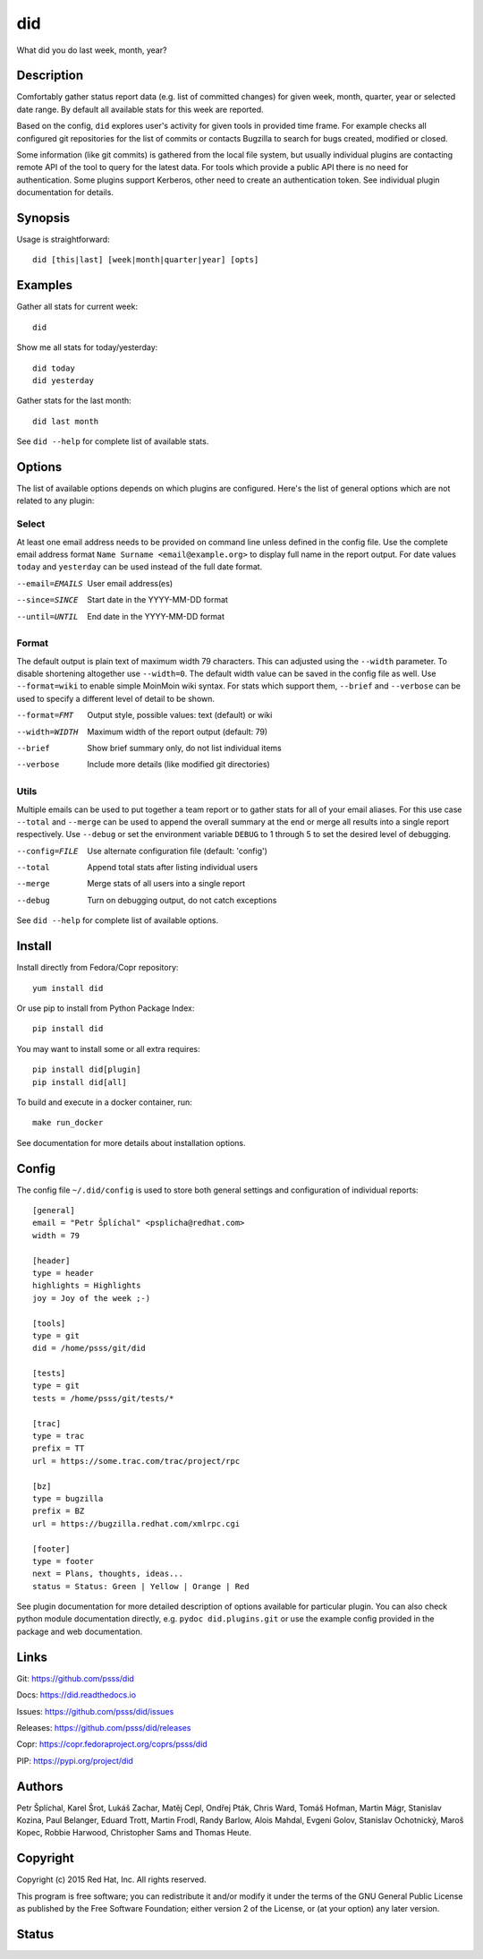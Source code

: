 
======================
    did
======================

What did you do last week, month, year?


Description
~~~~~~~~~~~~~~~~~~~~~~~~~~~~~~~~~~~~~~~~~~~~~~~~~~~~~~~~~~~~~~~~~~

Comfortably gather status report data (e.g. list of committed
changes) for given week, month, quarter, year or selected date
range. By default all available stats for this week are reported.

Based on the config, ``did`` explores user's activity for given
tools in provided time frame. For example checks all configured
git repositories for the list of commits or contacts Bugzilla to
search for bugs created, modified or closed.

Some information (like git commits) is gathered from the local
file system, but usually individual plugins are contacting remote
API of the tool to query for the latest data. For tools which
provide a public API there is no need for authentication. Some
plugins support Kerberos, other need to create an authentication
token. See individual plugin documentation for details.


Synopsis
~~~~~~~~~~~~~~~~~~~~~~~~~~~~~~~~~~~~~~~~~~~~~~~~~~~~~~~~~~~~~~~~~~

Usage is straightforward::

    did [this|last] [week|month|quarter|year] [opts]


Examples
~~~~~~~~~~~~~~~~~~~~~~~~~~~~~~~~~~~~~~~~~~~~~~~~~~~~~~~~~~~~~~~~~~

Gather all stats for current week::

    did

Show me all stats for today/yesterday::

    did today
    did yesterday

Gather stats for the last month::

    did last month

See ``did --help`` for complete list of available stats.


Options
~~~~~~~~~~~~~~~~~~~~~~~~~~~~~~~~~~~~~~~~~~~~~~~~~~~~~~~~~~~~~~~~~~

The list of available options depends on which plugins are
configured. Here's the list of general options which are not
related to any plugin:

Select
------

At least one email address needs to be provided on command line
unless defined in the config file. Use the complete email address
format ``Name Surname <email@example.org>`` to display full name
in the report output. For date values ``today`` and ``yesterday``
can be used instead of the full date format.

--email=EMAILS
    User email address(es)

--since=SINCE
    Start date in the YYYY-MM-DD format

--until=UNTIL
    End date in the YYYY-MM-DD format

Format
------

The default output is plain text of maximum width 79 characters.
This can adjusted using the ``--width`` parameter. To disable
shortening altogether use ``--width=0``. The default width value
can be saved in the config file as well. Use ``--format=wiki`` to
enable simple MoinMoin wiki syntax. For stats which support them,
``--brief`` and ``--verbose`` can be used to specify a different
level of detail to be shown.

--format=FMT
    Output style, possible values: text (default) or wiki

--width=WIDTH
    Maximum width of the report output (default: 79)

--brief
    Show brief summary only, do not list individual items

--verbose
    Include more details (like modified git directories)

Utils
-----

Multiple emails can be used to put together a team report or to
gather stats for all of your email aliases. For this use case
``--total`` and ``--merge`` can be used to append the overall
summary at the end or merge all results into a single report
respectively. Use ``--debug`` or set the environment variable
``DEBUG`` to 1 through 5 to set the desired level of debugging.

--config=FILE
    Use alternate configuration file (default: 'config')

--total
    Append total stats after listing individual users

--merge
    Merge stats of all users into a single report

--debug
    Turn on debugging output, do not catch exceptions

See ``did --help`` for complete list of available options.



Install
~~~~~~~~~~~~~~~~~~~~~~~~~~~~~~~~~~~~~~~~~~~~~~~~~~~~~~~~~~~~~~~~~~

Install directly from Fedora/Copr repository::

    yum install did

Or use pip to install from Python Package Index::

    pip install did

You may want to install some or all extra requires::

    pip install did[plugin]
    pip install did[all]

To build and execute in a docker container, run::

    make run_docker

See documentation for more details about installation options.


Config
~~~~~~~~~~~~~~~~~~~~~~~~~~~~~~~~~~~~~~~~~~~~~~~~~~~~~~~~~~~~~~~~~~

The config file ``~/.did/config`` is used to store both general
settings and configuration of individual reports::

    [general]
    email = "Petr Šplíchal" <psplicha@redhat.com>
    width = 79

    [header]
    type = header
    highlights = Highlights
    joy = Joy of the week ;-)

    [tools]
    type = git
    did = /home/psss/git/did

    [tests]
    type = git
    tests = /home/psss/git/tests/*

    [trac]
    type = trac
    prefix = TT
    url = https://some.trac.com/trac/project/rpc

    [bz]
    type = bugzilla
    prefix = BZ
    url = https://bugzilla.redhat.com/xmlrpc.cgi

    [footer]
    type = footer
    next = Plans, thoughts, ideas...
    status = Status: Green | Yellow | Orange | Red

See plugin documentation for more detailed description of options
available for particular plugin. You can also check python module
documentation directly, e.g. ``pydoc did.plugins.git`` or use the
example config provided in the package and web documentation.


Links
~~~~~~~~~~~~~~~~~~~~~~~~~~~~~~~~~~~~~~~~~~~~~~~~~~~~~~~~~~~~~~~~~~

Git:
https://github.com/psss/did

Docs:
https://did.readthedocs.io

Issues:
https://github.com/psss/did/issues

Releases:
https://github.com/psss/did/releases

Copr:
https://copr.fedoraproject.org/coprs/psss/did

PIP:
https://pypi.org/project/did


Authors
~~~~~~~~~~~~~~~~~~~~~~~~~~~~~~~~~~~~~~~~~~~~~~~~~~~~~~~~~~~~~~~~~~

Petr Šplíchal, Karel Šrot, Lukáš Zachar, Matěj Cepl, Ondřej Pták,
Chris Ward, Tomáš Hofman, Martin Mágr, Stanislav Kozina, Paul
Belanger, Eduard Trott, Martin Frodl, Randy Barlow, Alois Mahdal,
Evgeni Golov, Stanislav Ochotnický, Maroš Kopec, Robbie Harwood,
Christopher Sams and Thomas Heute.


Copyright
~~~~~~~~~~~~~~~~~~~~~~~~~~~~~~~~~~~~~~~~~~~~~~~~~~~~~~~~~~~~~~~~~~

Copyright (c) 2015 Red Hat, Inc. All rights reserved.

This program is free software; you can redistribute it and/or
modify it under the terms of the GNU General Public License as
published by the Free Software Foundation; either version 2 of
the License, or (at your option) any later version.


Status
~~~~~~~~~~~~~~~~~~~~~~~~~~~~~~~~~~~~~~~~~~~~~~~~~~~~~~~~~~~~~~~~~~

.. image:: https://badge.fury.io/py/did.svg
    :target: http://badge.fury.io/py/did

.. image:: https://travis-ci.org/psss/did.svg?branch=master
    :target: https://travis-ci.org/psss/did

.. image:: https://coveralls.io/repos/github/psss/did/badge.svg
    :target: https://coveralls.io/github/psss/did

.. image:: https://img.shields.io/pypi/dm/did.svg
    :target: https://pypi.python.org/pypi/did/

.. image:: https://img.shields.io/pypi/l/did.svg
    :target: https://pypi.python.org/pypi/did/

.. image:: https://readthedocs.org/projects/did/badge/
    :target: https://readthedocs.org/projects/did/
